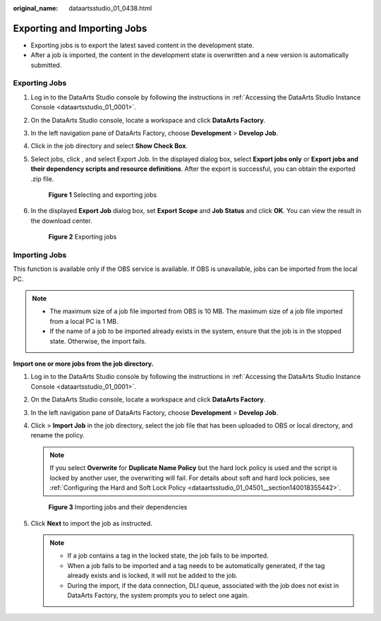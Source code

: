 :original_name: dataartsstudio_01_0438.html

.. _dataartsstudio_01_0438:

Exporting and Importing Jobs
============================

-  Exporting jobs is to export the latest saved content in the development state.
-  After a job is imported, the content in the development state is overwritten and a new version is automatically submitted.

Exporting Jobs
--------------

#. Log in to the DataArts Studio console by following the instructions in :ref:`Accessing the DataArts Studio Instance Console <dataartsstudio_01_0001>`.

#. On the DataArts Studio console, locate a workspace and click **DataArts Factory**.

#. In the left navigation pane of DataArts Factory, choose **Development** > **Develop Job**.

#. Click |image1| in the job directory and select **Show Check Box**.

#. Select jobs, click |image2|, and select Export Job. In the displayed dialog box, select **Export jobs only** or **Export jobs and their dependency scripts and resource definitions**. After the export is successful, you can obtain the exported .zip file.


   .. figure:: /_static/images/en-us_image_0000002270847702.png
      :alt: **Figure 1** Selecting and exporting jobs

      **Figure 1** Selecting and exporting jobs

#. In the displayed **Export Job** dialog box, set **Export Scope** and **Job Status** and click **OK**. You can view the result in the download center.


   .. figure:: /_static/images/en-us_image_0000002270847690.png
      :alt: **Figure 2** Exporting jobs

      **Figure 2** Exporting jobs

Importing Jobs
--------------

This function is available only if the OBS service is available. If OBS is unavailable, jobs can be imported from the local PC.

.. note::

   -  The maximum size of a job file imported from OBS is 10 MB. The maximum size of a job file imported from a local PC is 1 MB.
   -  If the name of a job to be imported already exists in the system, ensure that the job is in the stopped state. Otherwise, the import fails.

**Import one or more jobs from the job directory.**

#. Log in to the DataArts Studio console by following the instructions in :ref:`Accessing the DataArts Studio Instance Console <dataartsstudio_01_0001>`.

#. On the DataArts Studio console, locate a workspace and click **DataArts Factory**.

#. In the left navigation pane of DataArts Factory, choose **Development** > **Develop Job**.

#. Click |image3| > **Import Job** in the job directory, select the job file that has been uploaded to OBS or local directory, and rename the policy.

   .. note::

      If you select **Overwrite** for **Duplicate Name Policy** but the hard lock policy is used and the script is locked by another user, the overwriting will fail. For details about soft and hard lock policies, see :ref:`Configuring the Hard and Soft Lock Policy <dataartsstudio_01_04501__section140018355442>`.


   .. figure:: /_static/images/en-us_image_0000002270847706.png
      :alt: **Figure 3** Importing jobs and their dependencies

      **Figure 3** Importing jobs and their dependencies

#. Click **Next** to import the job as instructed.

   .. note::

      -  If a job contains a tag in the locked state, the job fails to be imported.
      -  When a job fails to be imported and a tag needs to be automatically generated, if the tag already exists and is locked, it will not be added to the job.
      -  During the import, if the data connection, DLI queue, associated with the job does not exist in DataArts Factory, the system prompts you to select one again.

.. |image1| image:: /_static/images/en-us_image_0000002305406205.png
.. |image2| image:: /_static/images/en-us_image_0000002305406205.png
.. |image3| image:: /_static/images/en-us_image_0000002270790852.png
